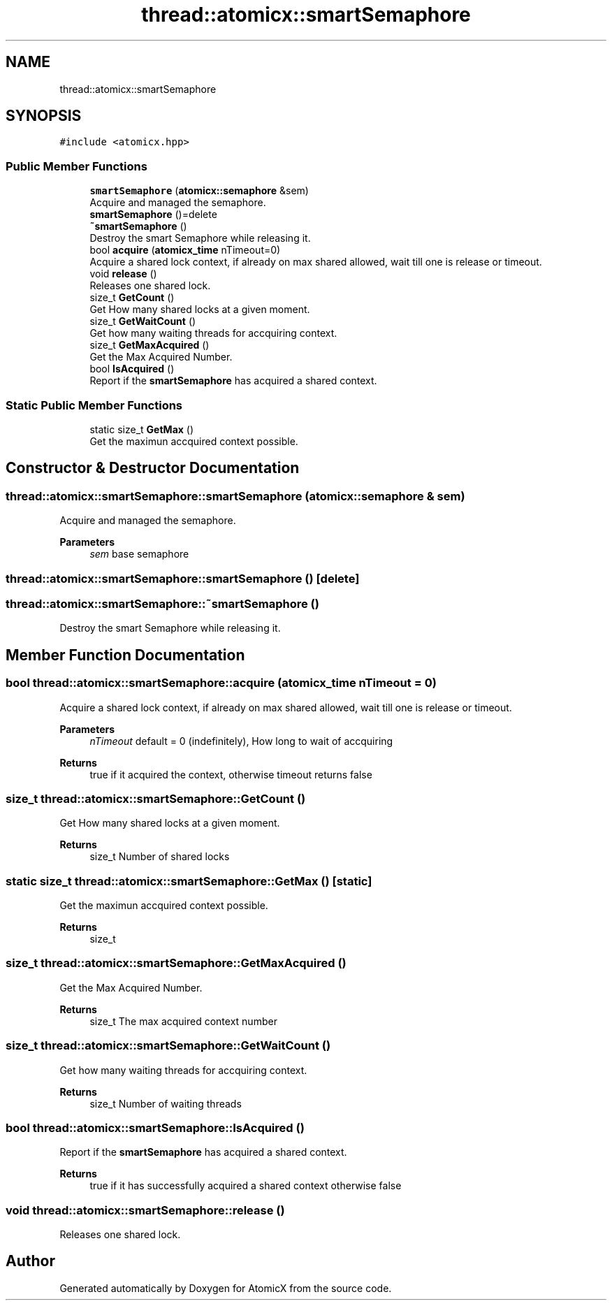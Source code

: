 .TH "thread::atomicx::smartSemaphore" 3 "Sun Jan 30 2022" "AtomicX" \" -*- nroff -*-
.ad l
.nh
.SH NAME
thread::atomicx::smartSemaphore
.SH SYNOPSIS
.br
.PP
.PP
\fC#include <atomicx\&.hpp>\fP
.SS "Public Member Functions"

.in +1c
.ti -1c
.RI "\fBsmartSemaphore\fP (\fBatomicx::semaphore\fP &sem)"
.br
.RI "Acquire and managed the semaphore\&. "
.ti -1c
.RI "\fBsmartSemaphore\fP ()=delete"
.br
.ti -1c
.RI "\fB~smartSemaphore\fP ()"
.br
.RI "Destroy the smart Semaphore while releasing it\&. "
.ti -1c
.RI "bool \fBacquire\fP (\fBatomicx_time\fP nTimeout=0)"
.br
.RI "Acquire a shared lock context, if already on max shared allowed, wait till one is release or timeout\&. "
.ti -1c
.RI "void \fBrelease\fP ()"
.br
.RI "Releases one shared lock\&. "
.ti -1c
.RI "size_t \fBGetCount\fP ()"
.br
.RI "Get How many shared locks at a given moment\&. "
.ti -1c
.RI "size_t \fBGetWaitCount\fP ()"
.br
.RI "Get how many waiting threads for accquiring context\&. "
.ti -1c
.RI "size_t \fBGetMaxAcquired\fP ()"
.br
.RI "Get the Max Acquired Number\&. "
.ti -1c
.RI "bool \fBIsAcquired\fP ()"
.br
.RI "Report if the \fBsmartSemaphore\fP has acquired a shared context\&. "
.in -1c
.SS "Static Public Member Functions"

.in +1c
.ti -1c
.RI "static size_t \fBGetMax\fP ()"
.br
.RI "Get the maximun accquired context possible\&. "
.in -1c
.SH "Constructor & Destructor Documentation"
.PP 
.SS "thread::atomicx::smartSemaphore::smartSemaphore (\fBatomicx::semaphore\fP & sem)"

.PP
Acquire and managed the semaphore\&. 
.PP
\fBParameters\fP
.RS 4
\fIsem\fP base semaphore 
.RE
.PP

.SS "thread::atomicx::smartSemaphore::smartSemaphore ()\fC [delete]\fP"

.SS "thread::atomicx::smartSemaphore::~smartSemaphore ()"

.PP
Destroy the smart Semaphore while releasing it\&. 
.SH "Member Function Documentation"
.PP 
.SS "bool thread::atomicx::smartSemaphore::acquire (\fBatomicx_time\fP nTimeout = \fC0\fP)"

.PP
Acquire a shared lock context, if already on max shared allowed, wait till one is release or timeout\&. 
.PP
\fBParameters\fP
.RS 4
\fInTimeout\fP default = 0 (indefinitely), How long to wait of accquiring
.RE
.PP
\fBReturns\fP
.RS 4
true if it acquired the context, otherwise timeout returns false 
.RE
.PP

.SS "size_t thread::atomicx::smartSemaphore::GetCount ()"

.PP
Get How many shared locks at a given moment\&. 
.PP
\fBReturns\fP
.RS 4
size_t Number of shared locks 
.RE
.PP

.SS "static size_t thread::atomicx::smartSemaphore::GetMax ()\fC [static]\fP"

.PP
Get the maximun accquired context possible\&. 
.PP
\fBReturns\fP
.RS 4
size_t 
.RE
.PP

.SS "size_t thread::atomicx::smartSemaphore::GetMaxAcquired ()"

.PP
Get the Max Acquired Number\&. 
.PP
\fBReturns\fP
.RS 4
size_t The max acquired context number 
.RE
.PP

.SS "size_t thread::atomicx::smartSemaphore::GetWaitCount ()"

.PP
Get how many waiting threads for accquiring context\&. 
.PP
\fBReturns\fP
.RS 4
size_t Number of waiting threads 
.RE
.PP

.SS "bool thread::atomicx::smartSemaphore::IsAcquired ()"

.PP
Report if the \fBsmartSemaphore\fP has acquired a shared context\&. 
.PP
\fBReturns\fP
.RS 4
true if it has successfully acquired a shared context otherwise false 
.RE
.PP

.SS "void thread::atomicx::smartSemaphore::release ()"

.PP
Releases one shared lock\&. 

.SH "Author"
.PP 
Generated automatically by Doxygen for AtomicX from the source code\&.
